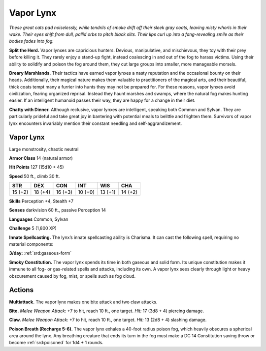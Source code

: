 
.. _tob:vapor-lynx:

Vapor Lynx
----------

*These great cats pad noiselessly, while tendrils of smoke drift off
their sleek gray coats, leaving misty whorls in their wake. Their
eyes shift from dull, pallid orbs to pitch black slits. Their lips curl up
into a fang-revealing smile as their bodies fades into fog.*

**Split the Herd.** Vapor lynxes are capricious hunters.
Devious, manipulative, and mischievous, they toy with their
prey before killing it. They rarely enjoy a stand-up fight, instead
coalescing in and out of the fog to harass victims. Using their
ability to solidify and poison the fog around them, they cut large
groups into smaller, more manageable morsels.

**Dreary Marshlands.** Their tactics have earned vapor
lynxes a nasty reputation and the occasional bounty on their
heads. Additionally, their magical nature makes them valuable
to practitioners of the magical arts, and their beautiful, thick
coats tempt many a furrier into hunts they may not be prepared
for. For these reasons, vapor lynxes avoid civilization, fearing
organized reprisal. Instead they haunt marshes and swamps,
where the natural fog makes hunting easier. If an intelligent
humanoid passes their way, they are happy for a change in
their diet.

**Chatty with Dinner.** Although reclusive, vapor
lynxes are intelligent, speaking both Common and
Sylvan. They are particularly prideful and take great joy
in bantering with potential meals to belittle and frighten them.
Survivors of vapor lynx encounters invariably mention their
constant needling and self-aggrandizement.

Vapor Lynx
~~~~~~~~~~

Large monstrosity, chaotic neutral

**Armor Class** 14 (natural armor)

**Hit Points** 127 (15d10 + 45)

**Speed** 50 ft., climb 30 ft.

+-----------+----------+-----------+-----------+-----------+-----------+
| STR       | DEX      | CON       | INT       | WIS       | CHA       |
+===========+==========+===========+===========+===========+===========+
| 15 (+2)   | 18 (+4)  | 16 (+3)   | 10 (+0)   | 13 (+1)   | 14 (+2)   |
+-----------+----------+-----------+-----------+-----------+-----------+

**Skills** Perception +4, Stealth +7

**Senses** darkvision 60 ft., passive Perception 14

**Languages** Common, Sylvan

**Challenge** 5 (1,800 XP)

**Innate Spellcasting.** The lynx’s innate spellcasting
ability is Charisma. It can cast the following
spell, requiring no material components:

**3/day:** :ref:`srd:gaseous-form`

**Smoky Constitution.** The vapor lynx spends its time in both
gaseous and solid form. Its unique constitution makes it
immune to all fog- or gas-related spells and attacks, including
its own. A vapor lynx sees clearly through light or heavy
obscurement caused by fog, mist, or spells such as fog cloud.

Actions
~~~~~~~

**Multiattack.** The vapor lynx makes one bite attack and two
claw attacks.

**Bite.** *Melee Weapon Attack:* +7 to hit, reach 10 ft., one target.
*Hit:* 17 (3d8 + 4) piercing damage.

**Claw.** *Melee Weapon Attack:* +7 to hit, reach 10 ft., one target.
*Hit:* 13 (2d8 + 4) slashing damage.

**Poison Breath (Recharge 5-6).** The vapor lynx exhales a 40-foot
radius poison fog, which heavily obscures a spherical
area around the lynx. Any breathing creature that ends its turn
in the fog must make a DC 14 Constitution saving throw or
become :ref:`srd:poisoned` for 1d4 + 1 rounds.
